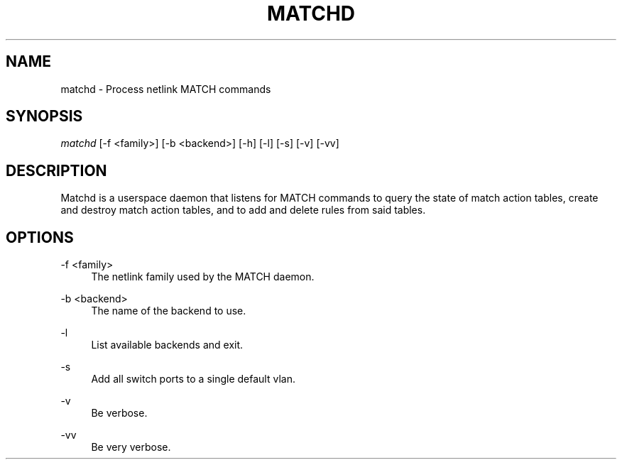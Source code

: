 .\" Header and footer
.TH "MATCHD" "1" "" "MATCH Daemon" "MATCH Manual"

.\" Name and brief description
.SH "NAME"
matchd \- Process netlink MATCH commands

.\" Options, brief
.SH SYNOPSIS
.nf
\fImatchd\fR [\-f <family>] [\-b <backend>] [\-h] [\-l] [\-s] [\-v] [\-vv]
.fi

.\" Detailed description
.SH DESCRIPTION
Matchd is a userspace daemon that listens for MATCH commands to query the state of match action tables, create and destroy match action tables, and to add and delete rules from said tables.

.\" Options, detailed
.SH OPTIONS

.br
\-f <family>
.RS 4
The netlink family used by the MATCH daemon.
.RE

.br
\-b <backend>
.RS 4
The name of the backend to use.
.RE

.br
\-l
.RS 4
List available backends and exit.
.RE

.br
\-s
.RS 4
Add all switch ports to a single default vlan.
.RE

.br
\-v
.RS 4
Be verbose.
.RE

.br
\-vv
.RS 4
Be very verbose.
.RE
